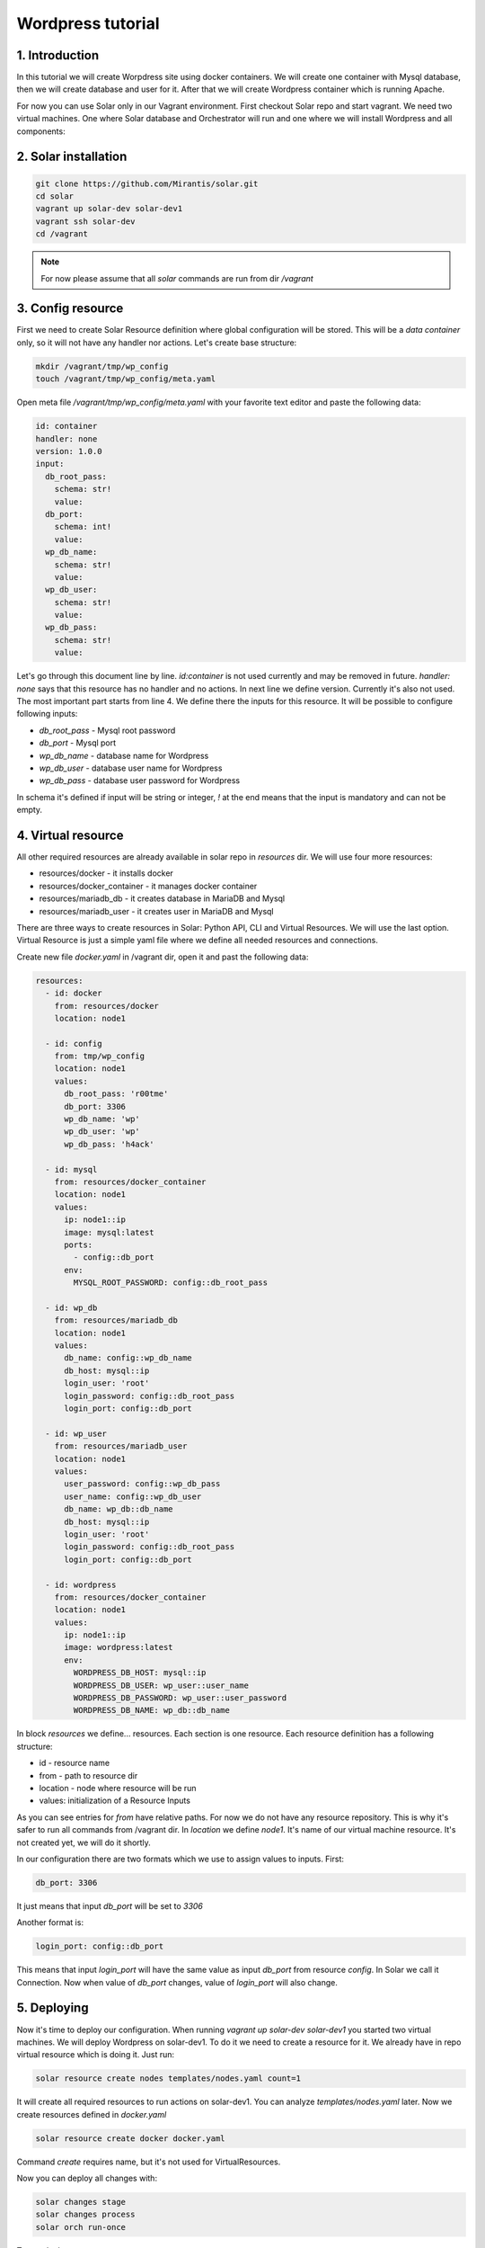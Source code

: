 Wordpress tutorial
==================

1. Introduction
---------------
In this tutorial we will create Worpdress site using docker containers. We will create one container with Mysql database, then we will create database and user for it. After that we will create Wordpress container which is running Apache.

For now you can use Solar only in our Vagrant environment.  
First checkout Solar repo and start vagrant. We need two virtual machines. One where Solar database and Orchestrator will run and one where we will install Wordpress and all components:

2. Solar installation
---------------------

.. code-block:: bash

   git clone https://github.com/Mirantis/solar.git
   cd solar
   vagrant up solar-dev solar-dev1
   vagrant ssh solar-dev
   cd /vagrant

.. note::
   For now please assume that all `solar` commands are run from dir `/vagrant`

3. Config resource
------------------

First we need to create Solar Resource definition where global configuration will be stored. This will be a `data container` only, so it will not have any handler nor actions. Let's create base structure:

.. code-block:: bash

  mkdir /vagrant/tmp/wp_config
  touch /vagrant/tmp/wp_config/meta.yaml

Open meta file `/vagrant/tmp/wp_config/meta.yaml` with your favorite text editor and paste the following data:

.. code-block:: yaml
  
  id: container
  handler: none
  version: 1.0.0
  input:
    db_root_pass:
      schema: str!
      value:
    db_port:
      schema: int!
      value:
    wp_db_name:
      schema: str!
      value:
    wp_db_user:
      schema: str!
      value:
    wp_db_pass:
      schema: str!
      value:

Let's go through this document line by line. `id:container` is not used currently and may be removed in future. `handler: none` says that this resource has no handler and no actions. In next line we define version. Currently it's also not used. The most important part starts from line 4. We define there the inputs for this resource. It will be possible to configure following inputs: 

* `db_root_pass` - Mysql root password
* `db_port` - Mysql port
* `wp_db_name` - database name for Wordpress
* `wp_db_user` - database user name for Wordpress
* `wp_db_pass` - database user password for Wordpress

In schema it's defined if input will be string or integer, `!` at the end means that the input is mandatory and can not be empty.

4. Virtual resource
-------------------

All other required resources are already available in solar repo in `resources` dir. We will use four more resources:

* resources/docker - it installs docker 
* resources/docker_container - it manages docker container
* resources/mariadb_db - it creates database in MariaDB and Mysql
* resources/mariadb_user - it creates user in MariaDB and Mysql

There are three ways to create resources in Solar: Python API, CLI and Virtual Resources. We will use the last option. 
Virtual Resource is just a simple yaml file where we define all needed resources and connections.

Create new file `docker.yaml` in /vagrant dir, open it and past the following data:

.. code-block:: yaml

  resources:
    - id: docker
      from: resources/docker
      location: node1

    - id: config
      from: tmp/wp_config
      location: node1
      values:
        db_root_pass: 'r00tme'
        db_port: 3306
        wp_db_name: 'wp'
        wp_db_user: 'wp'
        wp_db_pass: 'h4ack'
      
    - id: mysql
      from: resources/docker_container
      location: node1
      values:
        ip: node1::ip
        image: mysql:latest
        ports:
          - config::db_port
        env:
          MYSQL_ROOT_PASSWORD: config::db_root_pass

    - id: wp_db
      from: resources/mariadb_db
      location: node1
      values:
        db_name: config::wp_db_name
        db_host: mysql::ip
        login_user: 'root'
        login_password: config::db_root_pass
        login_port: config::db_port

    - id: wp_user
      from: resources/mariadb_user
      location: node1
      values:
        user_password: config::wp_db_pass
        user_name: config::wp_db_user
        db_name: wp_db::db_name
        db_host: mysql::ip
        login_user: 'root'
        login_password: config::db_root_pass
        login_port: config::db_port

    - id: wordpress
      from: resources/docker_container
      location: node1
      values:
        ip: node1::ip
        image: wordpress:latest
        env:
          WORDPRESS_DB_HOST: mysql::ip
          WORDPRESS_DB_USER: wp_user::user_name
          WORDPRESS_DB_PASSWORD: wp_user::user_password
          WORDPRESS_DB_NAME: wp_db::db_name

In block `resources` we define... resources. Each section is one resource. Each resource definition has a following structure:

* id - resource name
* from - path to resource dir
* location - node where resource will be run
* values: initialization of a Resource Inputs

As you can see entries for `from` have relative paths. For now we do not have any resource repository. This is why it's safer to run all commands from /vagrant dir. In `location` we define `node1`. It's name of our virtual machine resource. It's not created yet, we will do it shortly.

In our configuration there are two formats which we use to assign values to inputs. First:

.. code-block:: yaml

  db_port: 3306

It just means that input `db_port` will be set to `3306`

Another format is:

.. code-block:: yaml

  login_port: config::db_port

This means that input `login_port` will have the same value as input `db_port` from resource `config`. In Solar we call it Connection. Now when value of `db_port` changes, value of `login_port` will also change.


5. Deploying
------------

Now it's time to deploy our configuration. When running `vagrant up solar-dev solar-dev1` you started two virtual machines. We will deploy Wordpress on solar-dev1. To do it we need to create a resource for it. We already have in repo virtual resource which is doing it. Just run:

.. code-block:: bash

  solar resource create nodes templates/nodes.yaml count=1

It will create all required resources to run actions on solar-dev1. You can analyze `templates/nodes.yaml` later. Now we create resources defined in `docker.yaml`

.. code-block:: bash

  solar resource create docker docker.yaml

Command `create` requires name, but it's not used for VirtualResources.

Now you can deploy all changes with:

.. code-block:: bash

  solar changes stage
  solar changes process
  solar orch run-once

To see deployment progress run:

.. code-block:: bash

  solar orch report

Wait until all task will return status `SUCCESS`. When it's done you should be able to open Wordpress site at http://10.0.0.3

6. Update
---------

Now change password for Wordpress database user

.. code-block:: bash

  solar resource update config wp_db_pass=new_hacky_pass

and deploy new changes

.. code-block:: bash

  solar changes stage
  solar changes process
  solar orch run-once

Using `report` command wait until all tasks finish. Wordpress should still working and new password should be used.
